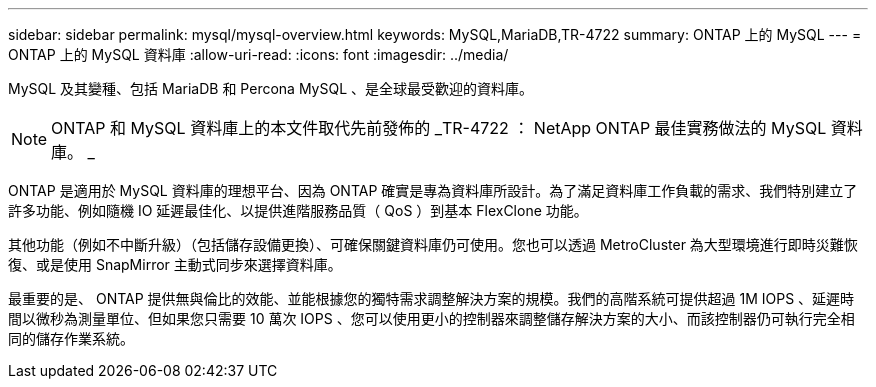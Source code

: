 ---
sidebar: sidebar 
permalink: mysql/mysql-overview.html 
keywords: MySQL,MariaDB,TR-4722 
summary: ONTAP 上的 MySQL 
---
= ONTAP 上的 MySQL 資料庫
:allow-uri-read: 
:icons: font
:imagesdir: ../media/


[role="lead"]
MySQL 及其變種、包括 MariaDB 和 Percona MySQL 、是全球最受歡迎的資料庫。


NOTE: ONTAP 和 MySQL 資料庫上的本文件取代先前發佈的 _TR-4722 ： NetApp ONTAP 最佳實務做法的 MySQL 資料庫。 _

ONTAP 是適用於 MySQL 資料庫的理想平台、因為 ONTAP 確實是專為資料庫所設計。為了滿足資料庫工作負載的需求、我們特別建立了許多功能、例如隨機 IO 延遲最佳化、以提供進階服務品質（ QoS ）到基本 FlexClone 功能。

其他功能（例如不中斷升級）（包括儲存設備更換）、可確保關鍵資料庫仍可使用。您也可以透過 MetroCluster 為大型環境進行即時災難恢復、或是使用 SnapMirror 主動式同步來選擇資料庫。

最重要的是、 ONTAP 提供無與倫比的效能、並能根據您的獨特需求調整解決方案的規模。我們的高階系統可提供超過 1M IOPS 、延遲時間以微秒為測量單位、但如果您只需要 10 萬次 IOPS 、您可以使用更小的控制器來調整儲存解決方案的大小、而該控制器仍可執行完全相同的儲存作業系統。
